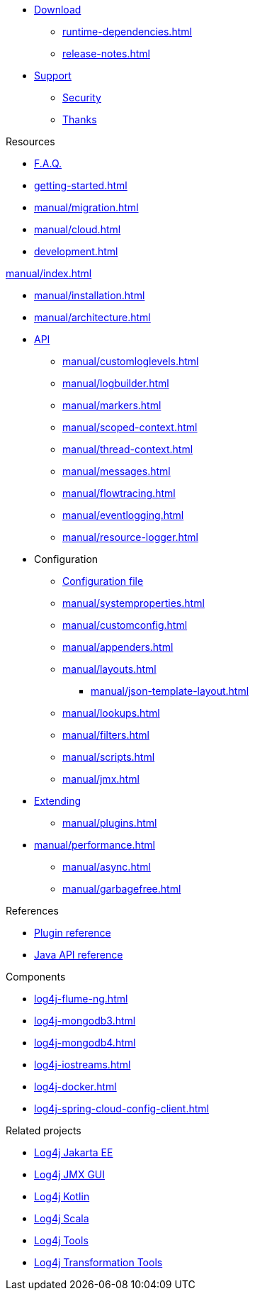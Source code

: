 ////
    Licensed to the Apache Software Foundation (ASF) under one or more
    contributor license agreements.  See the NOTICE file distributed with
    this work for additional information regarding copyright ownership.
    The ASF licenses this file to You under the Apache License, Version 2.0
    (the "License"); you may not use this file except in compliance with
    the License.  You may obtain a copy of the License at

         http://www.apache.org/licenses/LICENSE-2.0

    Unless required by applicable law or agreed to in writing, software
    distributed under the License is distributed on an "AS IS" BASIS,
    WITHOUT WARRANTIES OR CONDITIONS OF ANY KIND, either express or implied.
    See the License for the specific language governing permissions and
    limitations under the License.
////

* xref:download.adoc[Download]
** xref:runtime-dependencies.adoc[]
** xref:release-notes.adoc[]
* link:{logging-services-url}/support[Support]
** link:{logging-services-url}/security[Security]
** xref:thanks.adoc[Thanks]

.Resources
* xref:faq.adoc[F.A.Q.]
* xref:getting-started.adoc[]
* xref:manual/migration.adoc[]
* xref:manual/cloud.adoc[]
* xref:development.adoc[]

.xref:manual/index.adoc[]
* xref:manual/installation.adoc[]
* xref:manual/architecture.adoc[]
* xref:manual/api.adoc[API]
** xref:manual/customloglevels.adoc[]
** xref:manual/logbuilder.adoc[]
** xref:manual/markers.adoc[]
** xref:manual/scoped-context.adoc[]
** xref:manual/thread-context.adoc[]
** xref:manual/messages.adoc[]
** xref:manual/flowtracing.adoc[]
** xref:manual/eventlogging.adoc[]
** xref:manual/resource-logger.adoc[]
* Configuration
** xref:manual/configuration.adoc[Configuration file]
** xref:manual/systemproperties.adoc[]
** xref:manual/customconfig.adoc[]
** xref:manual/appenders.adoc[]
** xref:manual/layouts.adoc[]
*** xref:manual/json-template-layout.adoc[]
** xref:manual/lookups.adoc[]
** xref:manual/filters.adoc[]
** xref:manual/scripts.adoc[]
** xref:manual/jmx.adoc[]
* xref:manual/extending.adoc[Extending]
** xref:manual/plugins.adoc[]
* xref:manual/performance.adoc[]
** xref:manual/async.adoc[]
** xref:manual/garbagefree.adoc[]

.References
* xref:plugin-reference.adoc[Plugin reference]
* xref:javadoc.adoc[Java API reference]

.Components
* xref:log4j-flume-ng.adoc[]
* xref:log4j-mongodb3.adoc[]
* xref:log4j-mongodb4.adoc[]
* xref:log4j-iostreams.adoc[]
* xref:log4j-docker.adoc[]
* xref:log4j-spring-cloud-config-client.adoc[]

.Related projects
* link:/log4j/jakarta[Log4j Jakarta EE]
* link:/log4j/jmx-gui[Log4j JMX GUI]
* link:/log4j/kotlin[Log4j Kotlin]
* link:/log4j/scala[Log4j Scala]
* link:/log4j/tools[Log4j Tools]
* link:/log4j/transform[Log4j Transformation Tools]
